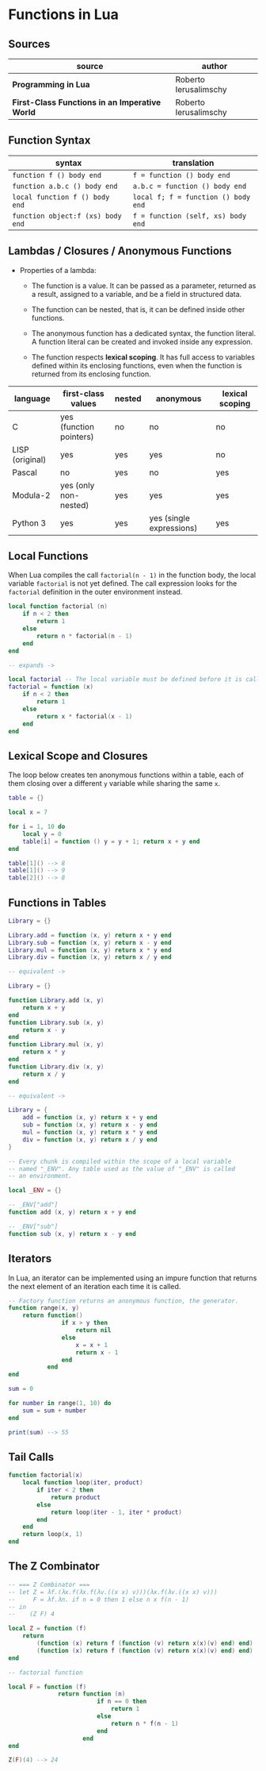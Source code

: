 * Functions in Lua

** Sources

| source                                         | author                |
|------------------------------------------------+-----------------------|
| *Programming in Lua*                           | Roberto Ierusalimschy |
| *First-Class Functions in an Imperative World* | Roberto Ierusalimschy |

** Function Syntax

| syntax                            | translation                         |
|-----------------------------------+-------------------------------------|
| ~function f () body end~          | ~f = function () body end~          |
| ~function a.b.c () body end~      | ~a.b.c = function () body end~      |
| ~local function f () body end~    | ~local f; f = function () body end~ |
| ~function object:f (xs) body end~ | ~f = function (self, xs) body end~  |

** Lambdas / Closures / Anonymous Functions

- Properties of a lambda:

  - The function is a value. It can be passed as a parameter, returned as a result, assigned
    to a variable, and be a field in structured data.

  - The function can be nested, that is, it can be defined inside other functions.

  - The anonymous function has a dedicated syntax, the function literal. A function literal
    can be created and invoked inside any expression.

  - The function respects *lexical scoping*. It has full access to variables defined within
    its enclosing functions, even when the function is returned from its enclosing function.

| language        | first-class values      | nested | anonymous                | lexical scoping |
|-----------------+-------------------------+--------+--------------------------+-----------------|
| C               | yes (function pointers) | no     | no                       | no              |
| LISP (original) | yes                     | yes    | yes                      | no              |
| Pascal          | no                      | yes    | no                       | yes             |
| Modula-2        | yes (only non-nested)   | yes    | yes                      | yes             |
| Python 3        | yes                     | yes    | yes (single expressions) | yes             |

** Local Functions

When Lua compiles the call ~factorial(n - 1)~ in the function body, the local
variable ~factorial~ is not yet defined. The call expression looks for the
~factorial~ definition in the outer environment instead.

#+begin_src lua
  local function factorial (n)
      if n < 2 then
          return 1
      else
          return n * factorial(n - 1)
      end
  end

  -- expands ->

  local factorial -- The local variable must be defined before it is called.
  factorial = function (x)
      if n < 2 then
          return 1
      else
          return x * factorial(x - 1)
      end
  end
#+end_src

** Lexical Scope and Closures

The loop below creates ten anonymous functions within a table, each of them
closing over a different ~y~ variable while sharing the same ~x~.

#+begin_src lua
  table = {}

  local x = 7

  for i = 1, 10 do
      local y = 0
      table[i] = function () y = y + 1; return x + y end
  end

  table[1]() --> 8
  table[1]() --> 9
  table[2]() --> 8
#+end_src

** Functions in Tables

#+begin_src lua
  Library = {}

  Library.add = function (x, y) return x + y end
  Library.sub = function (x, y) return x - y end
  Library.mul = function (x, y) return x * y end
  Library.div = function (x, y) return x / y end

  -- equivalent ->

  Library = {}

  function Library.add (x, y)
      return x + y
  end
  function Library.sub (x, y)
      return x - y
  end
  function Library.mul (x, y)
      return x * y
  end
  function Library.div (x, y)
      return x / y
  end

  -- equivalent ->

  Library = {
      add = function (x, y) return x + y end
      sub = function (x, y) return x - y end
      mul = function (x, y) return x * y end
      div = function (x, y) return x / y end
  }

  -- Every chunk is compiled within the scope of a local variable
  -- named "_ENV". Any table used as the value of "_ENV" is called
  -- an environment.

  local _ENV = {}

  -- _ENV["add"]
  function add (x, y) return x + y end

  -- _ENV["sub"]
  function sub (x, y) return x - y end
#+end_src

** Iterators

In Lua, an iterator can be implemented using an impure function that returns
the next element of an iteration each time it is called.

#+begin_src lua
  -- Factory function returns an anonymous function, the generator.
  function range(x, y)
      return function()
                 if x > y then
                     return nil
                 else
                     x = x + 1
                     return x - 1
                 end
             end
  end

  sum = 0

  for number in range(1, 10) do
      sum = sum + number
  end

  print(sum) --> 55
#+end_src

** Tail Calls

#+begin_src lua
  function factorial(x)
      local function loop(iter, product)
          if iter < 2 then
              return product
          else
              return loop(iter - 1, iter * product)
          end
      end
      return loop(x, 1)
  end
#+end_src

** The Z Combinator

#+begin_src lua
  -- === Z Combinator ===
  -- let Z = λf.(λx.f(λx.f(λv.((x x) v)))(λx.f(λv.((x x) v)))
  --     F = λf.λn. if n = 0 then 1 else n x f(n - 1)
  -- in
  --    (Z F) 4

  local Z = function (f)
      return
          (function (x) return f (function (v) return x(x)(v) end) end)
          (function (x) return f (function (v) return x(x)(v) end) end)
  end

  -- factorial function

  local F = function (f)
                return function (n)
                           if n == 0 then
                               return 1
                           else
                               return n * f(n - 1)
                           end
                       end
  end

  Z(F)(4) --> 24
#+end_src
